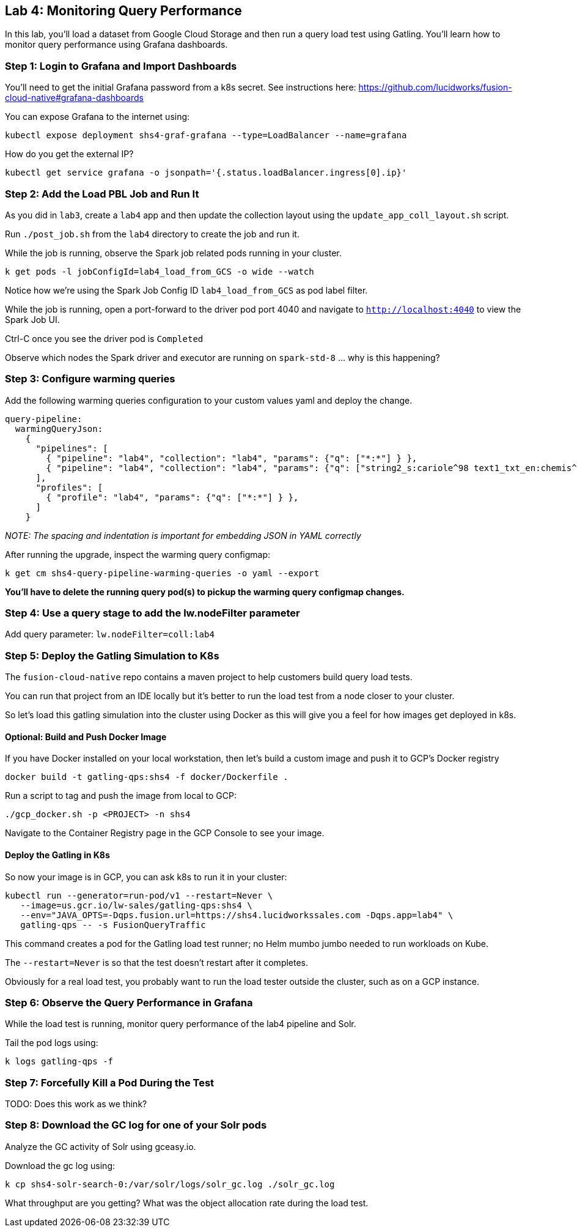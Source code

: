 == Lab 4: Monitoring Query Performance

In this lab, you'll load a dataset from Google Cloud Storage and then run a query load test using Gatling.
You'll learn how to monitor query performance using Grafana dashboards.

=== Step 1: Login to Grafana and Import Dashboards

You'll need to get the initial Grafana password from a k8s secret.
See instructions here: https://github.com/lucidworks/fusion-cloud-native#grafana-dashboards

You can expose Grafana to the internet using:
```
kubectl expose deployment shs4-graf-grafana --type=LoadBalancer --name=grafana
```

How do you get the external IP?
```
kubectl get service grafana -o jsonpath='{.status.loadBalancer.ingress[0].ip}'
```

=== Step 2: Add the Load PBL Job and Run It

As you did in `lab3`, create a `lab4` app and then update the collection layout using the `update_app_coll_layout.sh` script.

Run `./post_job.sh` from the `lab4` directory to create the job and run it.

While the job is running, observe the Spark job related pods running in your cluster.

```
k get pods -l jobConfigId=lab4_load_from_GCS -o wide --watch
```

Notice how we're using the Spark Job Config ID `lab4_load_from_GCS` as pod label filter.

While the job is running, open a port-forward to the driver pod port 4040 and navigate to `http://localhost:4040` to view the Spark Job UI.

Ctrl-C once you see the driver pod is `Completed`

Observe which nodes the Spark driver and executor are running on `spark-std-8` ... why is this happening?

=== Step 3: Configure warming queries

Add the following warming queries configuration to your custom values yaml and deploy the change.
```
query-pipeline:
  warmingQueryJson:
    {
      "pipelines": [
        { "pipeline": "lab4", "collection": "lab4", "params": {"q": ["*:*"] } },
        { "pipeline": "lab4", "collection": "lab4", "params": {"q": ["string2_s:cariole^98 text1_txt_en:chemis^57"] } }
      ],
      "profiles": [
        { "profile": "lab4", "params": {"q": ["*:*"] } },
      ]
    }
```

__NOTE: The spacing and indentation is important for embedding JSON in YAML correctly__

After running the upgrade, inspect the warming query configmap:
```
k get cm shs4-query-pipeline-warming-queries -o yaml --export
```

*You'll have to delete the running query pod(s) to pickup the warming query configmap changes.*

=== Step 4: Use a query stage to add the lw.nodeFilter parameter

Add query parameter: `lw.nodeFilter=coll:lab4`

=== Step 5: Deploy the Gatling Simulation to K8s

The `fusion-cloud-native` repo contains a maven project to help customers build query load tests.

You can run that project from an IDE locally but it's better to run the load test from a node closer to your cluster.

So let's load this gatling simulation into the cluster using Docker as this will give you a feel for how images get deployed in k8s.

==== Optional: Build and Push Docker Image

If you have Docker installed on your local workstation, then let's build a custom image and push it to GCP's Docker registry

```
docker build -t gatling-qps:shs4 -f docker/Dockerfile .
```

Run a script to tag and push the image from local to GCP:
```
./gcp_docker.sh -p <PROJECT> -n shs4
```

Navigate to the Container Registry page in the GCP Console to see your image.

==== Deploy the Gatling in K8s

So now your image is in GCP, you can ask k8s to run it in your cluster:

```
kubectl run --generator=run-pod/v1 --restart=Never \
   --image=us.gcr.io/lw-sales/gatling-qps:shs4 \
   --env="JAVA_OPTS=-Dqps.fusion.url=https://shs4.lucidworkssales.com -Dqps.app=lab4" \
   gatling-qps -- -s FusionQueryTraffic
```

This command creates a pod for the Gatling load test runner; no Helm mumbo jumbo needed to run workloads on Kube.

The `--restart=Never` is so that the test doesn't restart after it completes.

Obviously for a real load test, you probably want to run the load tester outside the cluster, such as on a GCP instance.

=== Step 6: Observe the Query Performance in Grafana

While the load test is running, monitor query performance of the lab4 pipeline and Solr.

Tail the pod logs using:
```
k logs gatling-qps -f
```

=== Step 7: Forcefully Kill a Pod During the Test

TODO: Does this work as we think?

=== Step 8: Download the GC log for one of your Solr pods

Analyze the GC activity of Solr using gceasy.io.

Download the gc log using:
```
k cp shs4-solr-search-0:/var/solr/logs/solr_gc.log ./solr_gc.log
```
What throughput are you getting? What was the object allocation rate during the load test.






